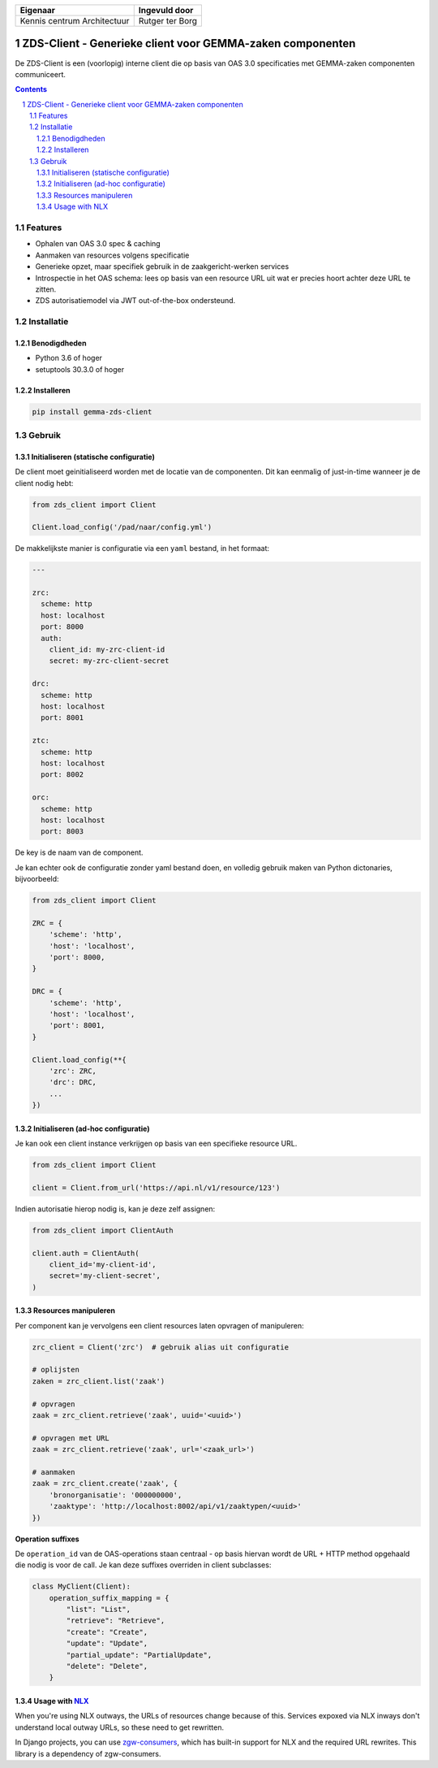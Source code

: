 ===========================  ===============
Eigenaar                     Ingevuld door
===========================  ===============
Kennis centrum Architectuur  Rutger ter Borg
===========================  ===============

==========================================================
ZDS-Client - Generieke client voor GEMMA-zaken componenten
==========================================================

|build-status| |coverage| |docs| |pypi-version|

|linting| |black| |python-versions|

De ZDS-Client is een (voorlopig) interne client die op basis van OAS 3.0
specificaties met GEMMA-zaken componenten communiceert.

.. contents::

.. section-numbering::

Features
========

* Ophalen van OAS 3.0 spec & caching
* Aanmaken van resources volgens specificatie
* Generieke opzet, maar specifiek gebruik in de zaakgericht-werken services
* Introspectie in het OAS schema: lees op basis van een resource URL uit wat
  er precies hoort achter deze URL te zitten.
* ZDS autorisatiemodel via JWT out-of-the-box ondersteund.

Installatie
===========

Benodigdheden
-------------

* Python 3.6 of hoger
* setuptools 30.3.0 of hoger

Installeren
-----------

.. code-block:: bash

    pip install gemma-zds-client

Gebruik
=======

Initialiseren (statische configuratie)
--------------------------------------

De client moet geinitialiseerd worden met de locatie van de componenten. Dit
kan eenmalig of just-in-time wanneer je de client nodig hebt:

.. code-block:: bash

    from zds_client import Client

    Client.load_config('/pad/naar/config.yml')


De makkelijkste manier is configuratie via een ``yaml`` bestand, in het formaat:

.. code-block:: yaml

    ---

    zrc:
      scheme: http
      host: localhost
      port: 8000
      auth:
        client_id: my-zrc-client-id
        secret: my-zrc-client-secret

    drc:
      scheme: http
      host: localhost
      port: 8001

    ztc:
      scheme: http
      host: localhost
      port: 8002

    orc:
      scheme: http
      host: localhost
      port: 8003


De key is de naam van de component.

Je kan echter ook de configuratie zonder yaml bestand doen, en volledig
gebruik maken van Python dictonaries, bijvoorbeeld:

.. code-block:: python

    from zds_client import Client

    ZRC = {
        'scheme': 'http',
        'host': 'localhost',
        'port': 8000,
    }

    DRC = {
        'scheme': 'http',
        'host': 'localhost',
        'port': 8001,
    }

    Client.load_config(**{
        'zrc': ZRC,
        'drc': DRC,
        ...
    })

Initialiseren (ad-hoc configuratie)
-----------------------------------

Je kan ook een client instance verkrijgen op basis van een specifieke resource
URL.

.. code-block:: python

    from zds_client import Client

    client = Client.from_url('https://api.nl/v1/resource/123')

Indien autorisatie hierop nodig is, kan je deze zelf assignen:

.. code-block:: python

    from zds_client import ClientAuth

    client.auth = ClientAuth(
        client_id='my-client-id',
        secret='my-client-secret',
    )

Resources manipuleren
---------------------

Per component kan je vervolgens een client resources laten opvragen of
manipuleren:

.. code-block:: python

    zrc_client = Client('zrc')  # gebruik alias uit configuratie

    # oplijsten
    zaken = zrc_client.list('zaak')

    # opvragen
    zaak = zrc_client.retrieve('zaak', uuid='<uuid>')

    # opvragen met URL
    zaak = zrc_client.retrieve('zaak', url='<zaak_url>')

    # aanmaken
    zaak = zrc_client.create('zaak', {
        'bronorganisatie': '000000000',
        'zaaktype': 'http://localhost:8002/api/v1/zaaktypen/<uuid>'
    })

**Operation suffixes**

De ``operation_id`` van de OAS-operations staan centraal - op basis hiervan wordt de
URL + HTTP method opgehaald die nodig is voor de call. Je kan deze suffixes overriden
in client subclasses:

.. code-block:: python

    class MyClient(Client):
        operation_suffix_mapping = {
            "list": "List",
            "retrieve": "Retrieve",
            "create": "Create",
            "update": "Update",
            "partial_update": "PartialUpdate",
            "delete": "Delete",
        }


Usage with NLX_
---------------

When you're using NLX outways, the URLs of resources change because of this.
Services expoxed via NLX inways don't understand local outway URLs, so these
need to get rewritten.

In Django projects, you can use `zgw-consumers`_, which has built-in support for NLX
and the required URL rewrites. This library is a dependency of zgw-consumers.


.. |build-status| image:: https://github.com/VNG-Realisatie/gemma-zds-client/workflows/Run%20CI/badge.svg
    :alt: Build status
    :target: https://github.com/VNG-Realisatie/gemma-zds-client/actions?query=workflow%3A%22Run+CI%22

.. |coverage| image:: https://codecov.io/gh/VNG-Realisatie/gemma-zds-client/branch/master/graph/badge.svg
    :target: https://codecov.io/gh/VNG-Realisatie/gemma-zds-client
    :alt: Coverage status

.. |black| image:: https://img.shields.io/badge/code%20style-black-000000.svg
    :target: https://github.com/psf/black

.. |docs| image:: https://readthedocs.org/projects/gemma-zds-client/badge/?version=latest
   :alt: Documentation Status
   :target: https://gemma-zds-client.readthedocs.io/en/latest/?badge=latest

.. |linting| image:: https://github.com/VNG-Realisatie/gemma-zds-client/actions/workflows/code_quality.yml/badge.svg
   :alt: Code quality checks
   :target: https://github.com/VNG-Realisatie/gemma-zds-client/actions/workflows/code_quality.yml

.. |python-versions| image:: https://img.shields.io/pypi/pyversions/gemma-zds-client.svg

.. |pypi-version| image:: https://img.shields.io/pypi/v/gemma-zds-client.svg
    :target: https://pypi.org/project/gemma-zds-client/

.. _NLX: https://nlx.io
.. _zgw-consumers: https://pypi.org/project/zgw-consumers/
